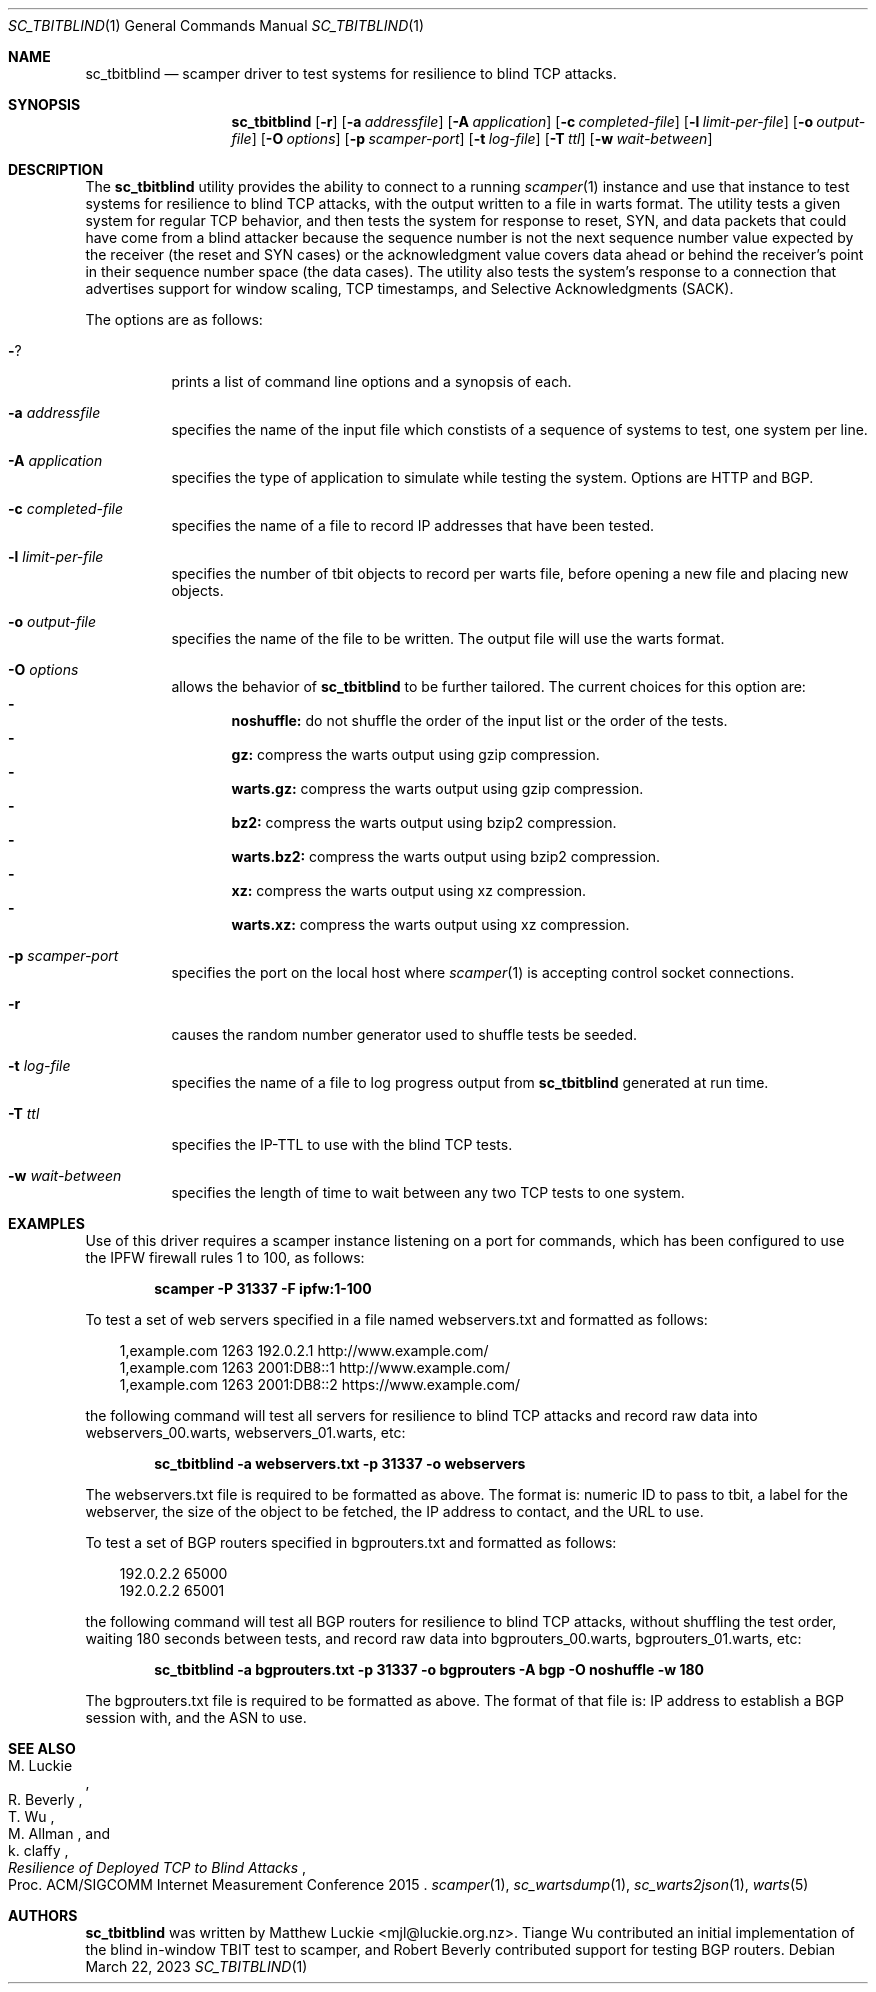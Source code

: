 .\"
.\" sc_tbitblind.1
.\"
.\" Author: Matthew Luckie <mjl@luckie.org.nz>
.\"
.\" Copyright (c) 2015 Matthew Luckie
.\"                    All rights reserved
.\"
.\" $Id: sc_tbitblind.1,v 1.7 2023/03/22 01:38:57 mjl Exp $
.\"
.Dd March 22, 2023
.Dt SC_TBITBLIND 1
.Os
.Sh NAME
.Nm sc_tbitblind
.Nd scamper driver to test systems for resilience to blind TCP attacks.
.Sh SYNOPSIS
.Nm
.Bk -words
.Op Fl r
.Op Fl a Ar addressfile
.Op Fl A Ar application
.Op Fl c Ar completed-file
.Op Fl l Ar limit-per-file
.Op Fl o Ar output-file
.Op Fl O Ar options
.Op Fl p Ar scamper-port
.Op Fl t Ar log-file
.Op Fl T Ar ttl
.Op Fl w Ar wait-between
.Ek
.\""""""""""""
.Sh DESCRIPTION
The
.Nm
utility provides the ability to connect to a running
.Xr scamper 1
instance and use that instance to test systems for resilience to blind
TCP attacks, with the output written to a file in warts format.
The utility tests a given system for regular TCP behavior, and then
tests the system for response to reset, SYN, and data packets that could
have come from a blind attacker because the sequence number is not the
next sequence number value expected by the receiver (the reset and SYN
cases) or the acknowledgment value covers data ahead or behind the
receiver's point in their sequence number space (the data cases).
The utility also tests the system's response to a connection that
advertises support for window scaling, TCP timestamps, and Selective
Acknowledgments (SACK).
.Pp
The options are as follows:
.Bl -tag -width Ds
.It Fl ?
prints a list of command line options and a synopsis of each.
.It Fl a Ar addressfile
specifies the name of the input file which constists of a sequence
of systems to test, one system per line.
.It Fl A Ar application
specifies the type of application to simulate while testing the system.
Options are HTTP and BGP.
.It Fl c Ar completed-file
specifies the name of a file to record IP addresses that have been tested.
.It Fl l Ar limit-per-file
specifies the number of tbit objects to record per warts file, before opening
a new file and placing new objects.
.It Fl o Ar output-file
specifies the name of the file to be written.  The output file will use
the warts format.
.It Fl O Ar options
allows the behavior of
.Nm
to be further tailored.
The current choices for this option are:
.Bl -dash -offset 2n -compact -width 1n
.It
.Sy noshuffle:
do not shuffle the order of the input list or the order of the tests.
.It
.Sy gz:
compress the warts output using gzip compression.
.It
.Sy warts.gz:
compress the warts output using gzip compression.
.It
.Sy bz2:
compress the warts output using bzip2 compression.
.It
.Sy warts.bz2:
compress the warts output using bzip2 compression.
.It
.Sy xz:
compress the warts output using xz compression.
.It
.Sy warts.xz:
compress the warts output using xz compression.
.El
.It Fl p Ar scamper-port
specifies the port on the local host where
.Xr scamper 1
is accepting control socket connections.
.It Fl r
causes the random number generator used to shuffle tests be seeded.
.It Fl t Ar log-file
specifies the name of a file to log progress output from
.Nm
generated at run time.
.It Fl T Ar ttl
specifies the IP-TTL to use with the blind TCP tests.
.It Fl w Ar wait-between
specifies the length of time to wait between any two TCP tests to one
system.
.El
.Sh EXAMPLES
.Pp
Use of this driver requires a scamper instance listening on a port for
commands, which has been configured to use the IPFW firewall rules 1 to
100, as follows:
.Pp
.Dl scamper -P 31337 -F ipfw:1-100
.Pp
To test a set of web servers specified in a file named webservers.txt and
formatted as follows:
.Pp
.in +.3i
.nf
1,example.com 1263 192.0.2.1 http://www.example.com/
1,example.com 1263 2001:DB8::1 http://www.example.com/
1,example.com 1263 2001:DB8::2 https://www.example.com/
.fi
.in -.3i
.Pp
the following command will test all servers for resilience to blind
TCP attacks and record raw data into webservers_00.warts,
webservers_01.warts, etc:
.Pp
.Dl sc_tbitblind -a webservers.txt -p 31337 -o webservers
.Pp
The webservers.txt file is required to be formatted as above.
The format is: numeric ID to pass to tbit, a label for the webserver,
the size of the object to be fetched, the IP address to contact, and the
URL to use.
.Pp
To test a set of BGP routers specified in bgprouters.txt and formatted
as follows:
.Pp
.in +.3i
.nf
192.0.2.2 65000
192.0.2.2 65001
.fi
.in -.3i
.Pp
the following command will test all BGP routers for resilience to blind
TCP attacks, without shuffling the test order, waiting 180 seconds
between tests, and record raw data into bgprouters_00.warts,
bgprouters_01.warts, etc:
.Pp
.Dl sc_tbitblind -a bgprouters.txt -p 31337 -o bgprouters -A bgp -O noshuffle -w 180
.Pp
The bgprouters.txt file is required to be formatted as above.
The format of that file is: IP address to establish a BGP session
with, and the ASN to use.
.Sh SEE ALSO
.Rs
.%A "M. Luckie"
.%A "R. Beverly"
.%A "T. Wu"
.%A "M. Allman"
.%A "k. claffy"
.%T "Resilience of Deployed TCP to Blind Attacks"
.%O "Proc. ACM/SIGCOMM Internet Measurement Conference 2015"
.Re
.Xr scamper 1 ,
.Xr sc_wartsdump 1 ,
.Xr sc_warts2json 1 ,
.Xr warts 5
.Sh AUTHORS
.Nm
was written by Matthew Luckie <mjl@luckie.org.nz>.
Tiange Wu contributed an initial implementation of the blind in-window
TBIT test to scamper, and Robert Beverly contributed support for
testing BGP routers.
